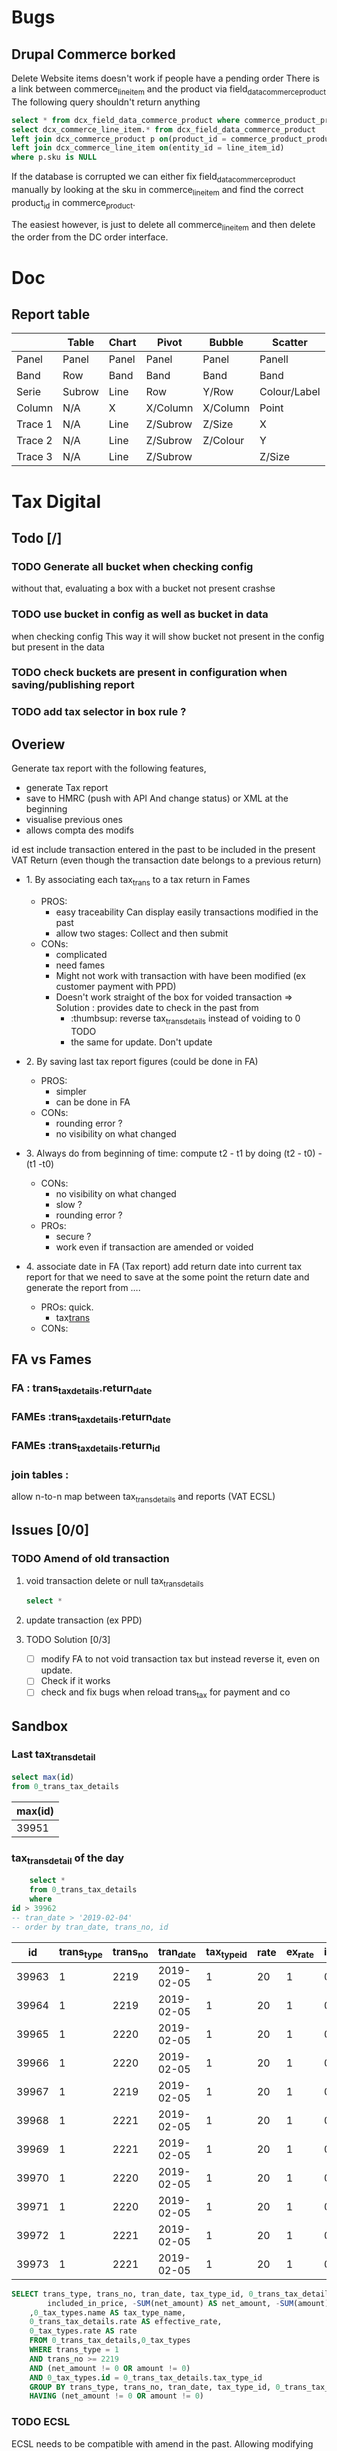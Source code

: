 * Bugs
** Drupal Commerce borked
Delete Website items doesn't work if people have a pending order
There is a link between commerce_line_item and the product
via field_data_commerce_product
The following query shouldn't return anything
#+BEGIN_SRC sql
select * from dcx_field_data_commerce_product where commerce_product_product_id = 75661 limit 10
select dcx_commerce_line_item.* from dcx_field_data_commerce_product
left join dcx_commerce_product p on(product_id = commerce_product_product_id)
left join dcx_commerce_line_item on(entity_id = line_item_id)
where p.sku is NULL
#+END_SRC

If the database is corrupted we can either fix field_data_commerce_product manually
by looking at the sku in commerce_line_item and find the correct product_id in commerce_product.

The easiest however, is just to delete all commerce_line_item and then delete the order from the 
DC order interface.
* Doc
** Report table
 |         | Table  | Chart | Pivot    | Bubble   | Scatter      |
 |---------+--------+-------+----------+----------+--------------|
 | Panel   | Panel  | Panel | Panel    | Panel    | Panell       |
 | Band    | Row    | Band  | Band     | Band     | Band         |
 | Serie   | Subrow | Line  | Row      | Y/Row    | Colour/Label |
 | Column  | N/A    | X     | X/Column | X/Column | Point        |
 | Trace 1 | N/A    | Line  | Z/Subrow | Z/Size   | X            |
 | Trace 2 | N/A    | Line  | Z/Subrow | Z/Colour | Y            |
 | Trace 3 | N/A    | Line  | Z/Subrow |          | Z/Size       |
* Tax Digital
:PROPERTIES:
:header-args: :engine mysql :dbhost 127.0.0.1 :dbuser root :dbpassword stag :database fa :dbport 3308
:END:
** Todo [/]
*** TODO Generate all bucket when checking config
    without that, evaluating a box with a bucket not present crashse
*** TODO use bucket in config as well as bucket in data
    when checking config
    This way it will show bucket not present in the config but present in the data
*** TODO check buckets are present in configuration when saving/publishing report
*** TODO add tax selector in box rule  ?
** Overiew
Generate tax report with the following features, 
 - generate Tax report
 - save to HMRC (push with API And change status) or XML at the beginning
 - visualise previous ones
 - allows compta des modifs
 id est include transaction entered in the past to be included in the present VAT Return
(even though the transaction date belongs to a previous return)
   - 1. By associating each tax_trans to a tax return in Fames
     - PROS: 
       - easy traceability
        Can display easily transactions modified in the past
       - allow two stages: Collect and then submit
     - CONs:
       - complicated
       - need fames
       - Might not work with transaction with have been modified (ex customer payment with PPD)
       - Doesn't work straight of the box for voided transaction
         => Solution : provides date to check in the past from 
         - :thumbsup: reverse tax_trans_details instead of voiding to 0 TODO
         - the same for update. Don't update
   - 2. By saving last tax report figures (could be done in FA)
     - PROS: 
       - simpler
       - can be done in FA
     - CONs:
       - rounding error ?
       - no visibility on what changed
   - 3. Always do from beginning of time: compute t2 - t1 by doing (t2 - t0) - (t1 -t0)
     - CONs: 
       - no visibility on what changed
       - slow ?
       - rounding error ?
     - PROs:
       - secure ?
       - work even if transaction are amended or voided
   - 4. associate date in FA (Tax report)
     add return date into current tax report
     for that we need to save at the some point the return date
     and generate the report from  ....
     
     - PROs: quick.
       - tax_trans_
     - CONs:
** FA vs Fames  
:PROPERTIES:
:COLUMNS:  %ITEM %MIGRATION %OVERALL_COMPLEXITY %RETURN %RETURN_STATUS %RETURN_PERIOD %PREVENT_RETURN_MODIFICATION %REPORT_LISTS %SAVE_REPORT %COLLECT_REPORT %MULTIPLE_REPORT
:MIGRATION_ALL: hello
:END:
***  FA : trans_tax_details.return_date
    :PROPERTIES:
    :MIGRATION: add column
    :COLLECT_REPORT:
    :OVERALL_COMPLEXITY: Simple
    :END:
*** FAMEs :trans_tax_details.return_date
    :PROPERTIES:
    :MIGRATION: add column
    :END:
*** FAMEs :trans_tax_details.return_id
    :PROPERTIES:
    :MIGRATION: add tables
    :RETURN:   Own entity
    :RETURN_STATUS: Yes
    :RETURN_PERIOD: Yes
    :PREVENT_RETURN_MODIFICATION: via return status
    :REPORT_LISTS: Own page
    :SAVE_REPORT: Needed
    :COLLECT_REPORT: Needed
    :MULTIPLE_REPORT: No
    :END:
*** join tables : 
    :PROPERTIES:
    :MIGRATION: add tables
    :RETURN:   Own entity
    :RETURN_STATUS: Yes
    :RETURN_PERIOD: Yes
    :PREVENT_RETURN_MODIFICATION: via return status
    :OVERALL_COMPLEXITY: Complex
    :SAVE_REPORT: Needed
    :MULTIPLE_REPORT: Yes
    :END:
    allow n-to-n map between tax_trans_details and reports (VAT ECSL)
    
    
** Issues   [0/0]
***  TODO Amend of old transaction
****  void transaction delete or null tax_trans_details
     #+BEGIN_SRC sql
 select *

     #+END_SRC
****  update transaction (ex PPD)
****  TODO Solution [0/3]
 - [ ] modify FA to not void transaction tax but instead reverse it, even on update.
 - [ ] Check if it works
 - [ ] check and fix bugs when reload trans_tax for payment and co
** Sandbox  
*** Last tax_trans_detail
    #+NAME: last_trans_tax_id
    #+BEGIN_SRC sql
      select max(id)
      from 0_trans_tax_details
    #+END_SRC

    #+RESULTS:
    | max(id) |
    |---------|
    |   39951 |

*** tax_trans_detail of the day
    #+BEGIN_SRC sql :no_web yes
          select *
          from 0_trans_tax_details
          where 
      id > 39962
      -- tran_date > '2019-02-04'
      -- order by tran_date, trans_no, id

    #+END_SRC

    #+RESULTS:
    |    id | trans_type | trans_no |  tran_date | tax_type_id | rate | ex_rate | included_in_price | net_amount | amount | memo       |
    |-------+------------+----------+------------+-------------+------+---------+-------------------+------------+--------+------------|
    | 39963 |          1 |     2219 | 2019-02-05 |           1 |   20 |       1 |                 0 |       -100 |    -20 |            |
    | 39964 |          1 |     2219 | 2019-02-05 |           1 |   20 |       1 |                 0 |        -50 |    -10 |            |
    | 39965 |          1 |     2220 | 2019-02-05 |           1 |   20 |       1 |                 0 |       -100 |    -20 | stationary |
    | 39966 |          1 |     2220 | 2019-02-05 |           1 |   20 |       1 |                 0 |        -50 |    -10 | drawing    |
    | 39967 |          1 |     2219 | 2019-02-05 |           1 |   20 |       1 |                 0 |        150 |     30 |            |
    | 39968 |          1 |     2221 | 2019-02-05 |           1 |   20 |       1 |                 0 |       -100 |    -20 | stationary |
    | 39969 |          1 |     2221 | 2019-02-05 |           1 |   20 |       1 |                 0 |        -50 |    -10 | drawing    |
    | 39970 |          1 |     2220 | 2019-02-05 |           1 |   20 |       1 |                 0 |         50 |     10 | drawing    |
    | 39971 |          1 |     2220 | 2019-02-05 |           1 |   20 |       1 |                 0 |        100 |     20 | stationary |
    | 39972 |          1 |     2221 | 2019-02-05 |           1 |   20 |       1 |                 0 |         50 |     10 | drawing    |
    | 39973 |          1 |     2221 | 2019-02-05 |           1 |   20 |       1 |                 0 |        100 |     20 | stationary |

    #+RESULTS:


    #+BEGIN_SRC  sql
	SELECT trans_type, trans_no, tran_date, tax_type_id, 0_trans_tax_details.rate, ex_rate,
            included_in_price, -SUM(net_amount) AS net_amount, -SUM(amount) AS amount, memo
		,0_tax_types.name AS tax_type_name, 
		0_trans_tax_details.rate AS effective_rate, 
		0_tax_types.rate AS rate
		FROM 0_trans_tax_details,0_tax_types
		WHERE trans_type = 1
		AND trans_no >= 2219
		AND (net_amount != 0 OR amount != 0)
		AND 0_tax_types.id = 0_trans_tax_details.tax_type_id
        GROUP BY trans_type, trans_no, tran_date, tax_type_id, 0_trans_tax_details.rate, ex_rate, included_in_price, memo
        HAVING (net_amount != 0 OR amount != 0)
    #+END_SRC

*** TODO ECSL
    
   ECSL needs to be compatible with amend in the past. Allowing
modifying transaction in the past for VAT purpose, means we will
modify things in the past which have a impact on ECSL.

**** cheque tax_trans matches ECSL query
    
*****  ECSL query
      #+BEGIN_SRC sql
        SELECT type, d.debtor_no, d.name AS cust_name, d.tax_id, 
         SUM(CASE WHEN dt.type=11 THEN (ov_amount+ov_freight+ov_discount)*-1 
             ELSE (ov_amount+ov_freight+ov_discount) 
         END *dt.rate) AS total
                 , SUM(ttd.net_amount), sum(ttd.amount)
         FROM 0_debtor_trans dt
         LEFT JOIN 0_debtors_master d ON d.debtor_no=dt.debtor_no 
        LEFT JOIN 0_trans_tax_details ttd ON (dt.type = ttd.trans_type AND dt.trans_no = ttd.trans_no)
          WHERE dt.type IN (10,11) -- ,12)
          AND tax_id <> '' AND dt.tran_date >= '2018-10-01' AND dt.tran_date <= '2018-12-31' 
          GROUP BY debtor_no, type
           -- with rollup

      #+END_SRC

      #+RESULTS:
      | type | debtor_no | cust_name                            | tax_id        |             total | SUM(ttd.net_amount) | sum(ttd.amount) |
      |------+-----------+--------------------------------------+---------------+-------------------+---------------------+-----------------|
      |   10 |        72 | DEBCOR LTD T/A Nells Closet          | IE9771830B    |            162.41 |              142.41 |               0 |
      |   10 |       107 | Prepy&#039;s                         | IE6586514H    |               283 |                 263 |               0 |
      |   10 |       133 | Hattitude                            | IE9770194R    | 610.9499999999999 |   530.9499999999999 |               0 |
      |   10 |       213 | Annbury&#039;s                       | IE8500528C    |            960.26 |              920.26 |               0 |
      |   10 |       229 | High Society                         | IE5158135B    |             204.6 |               184.6 |               0 |
      |   10 |       253 | Jasmine Design                       | IE6322596L    |            1419.3 |              1399.3 |               0 |
      |   10 |       302 | The Forgotten Lady                   | IE8254859I    |            328.35 |              308.35 |               0 |
      |   10 |       336 | Glamorize                            | IE8953261P    |            972.06 |   932.0600000000001 |               0 |
      |   10 |       445 | Liz Collins Boutique                 | IE8742612Q    |            443.99 |              423.99 |               0 |
      |   10 |       457 | Desiree Boutique                     | IE5940553G    |            171.57 |              151.57 |               0 |
      |   11 |       519 | Moffitts of Sligo                    | IE0036695Q    |               -20 |                  20 |               0 |
      |   10 |       531 | Studia Maglia di Gimapietro Tirsa    | IT01900981000 |               562 |                 532 |               0 |
      |   10 |       574 | Active Workout Solutions Ltd Ireland | IE9762518V    |            395.78 |              375.78 |               0 |

      #+BEGIN_SRC sql
select * from 0_trans_tax_details
where  trans_type = 12 and trans_no in (8517, 8456)
#+END_SRC

#+RESULTS:
|    id | trans_type | trans_no |  tran_date | tax_type_id | rate | ex_rate | included_in_price | net_amount | amount | memo |
|-------+------------+----------+------------+-------------+------+---------+-------------------+------------+--------+------|
| 38458 |         12 |     8456 | 2018-10-09 |           1 |   20 |       1 |                 0 |      22.65 |      0 | PPD  |
| 38645 |         12 |     8517 | 2018-10-22 |           1 |   20 |       1 |                 0 |      13.95 |      0 | PPD  |

      #+END_SRC


*** Check transaction without tax details 

    #+BEGIN_SRC sql :no_web yes
      select trans_type , max(gl_date), count(*), max(trans_no) from
      (select type as trans_type, type_no as trans_no, sum(amount), tran_date as gl_date
      from
          0_gl_trans
          group by type, type_No
                ) As gl
      left join 0_trans_tax_details using (trans_type, trans_no)
      where id is NULL
            group by trans_type


                select *
                from 0_trans_tax_details
                where 
            id > 39962
            -- tran_date > '2019-02-04'
            -- order by tran_date, trans_no, id


      select * from 0_gl_trans
                      where type_no = 12265 And type = 10\G
      select * from 0_trans_tax_details
       where trans_no = 12265 And trans_type = 10
    #+END_SRC

** Bugs [1/1]
*** DONE voided invoice displays PPD when 0
    CLOSED: [2019-02-06 Wed 12:35]
*** TODO make ECSL compatible with amend in the past
*** TODO add PPD in ECSL 
*** TODO add shipping (from invoice) in ECSL  ? [0/2]
    - [ ] is it a different line ? service ?
    - [ ] configure Tax to use shipping. However, this is not the case for Uk (why ?)
   
** Model
ReportTransDetails
   id --
   transType FATransType Sqltype=Int
   transNo Int
   netAmount Double
   taxAmount Double
   overallAmount -- ??
   bin TaxBin
   report Maybe TaxReportId
   Unique transType transNo bin report -- one bin per transaction per report
   

-- | Instance of a reporttype
TaxReport
  id --
  type Text -- 
  reference Text
  submissionReference Maybe Text
  startPeriod Day
  endPeriod Day
  submitted Day
  status Status | Closed, Open redundant with submitted ?
  details Map Text Double -- JSON with reportDetail
  UniqueReference type Reference
  UniqueTypeStart type start
  
  
TaxReportDetail
  id --
  report ReportID
  bin Text
  amount Double
  

** Curl
 
#+begin_src sh :results output
  curl -d '{ \
  "periodKey": "#001",\
  "vatDueSales": 100.00,\
  "vatDueAcquisitions": 100.00,\
  "totalVatDue": 200.00,\
  "vatReclaimedCurrPeriod": 100.00,\
  "netVatDue": 100.00,\
  "totalValueSalesExVAT": 500,\
  "totalValuePurchasesExVAT": 500,\
  "totalValueGoodsSuppliedExVAT": 500,\
  "totalAcquisitionsExVAT": 500,\
  "finalised": true\
}' \
  -H 'Accept: application/vnd.hmrc.1.0+json' \
  -H 'Content-Type: application/json'\
  -H 'Authorization: Bearer e7c34865b684c7dfd9246b80eaed43da'\
      https://test-api.service.hmrc.gov.uk/organisations/vat/661821243/returns
#+end_src

#+RESULTS:
      


#+end_src

#+RESULTS:
